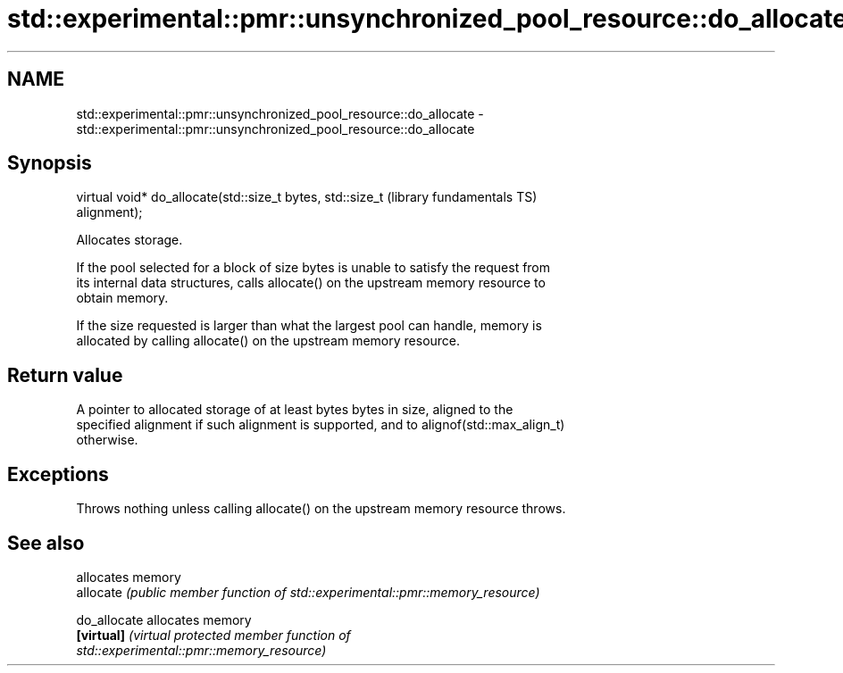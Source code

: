 .TH std::experimental::pmr::unsynchronized_pool_resource::do_allocate 3 "2021.11.17" "http://cppreference.com" "C++ Standard Libary"
.SH NAME
std::experimental::pmr::unsynchronized_pool_resource::do_allocate \- std::experimental::pmr::unsynchronized_pool_resource::do_allocate

.SH Synopsis
   virtual void* do_allocate(std::size_t bytes, std::size_t   (library fundamentals TS)
   alignment);

   Allocates storage.

   If the pool selected for a block of size bytes is unable to satisfy the request from
   its internal data structures, calls allocate() on the upstream memory resource to
   obtain memory.

   If the size requested is larger than what the largest pool can handle, memory is
   allocated by calling allocate() on the upstream memory resource.

.SH Return value

   A pointer to allocated storage of at least bytes bytes in size, aligned to the
   specified alignment if such alignment is supported, and to alignof(std::max_align_t)
   otherwise.

.SH Exceptions

   Throws nothing unless calling allocate() on the upstream memory resource throws.

.SH See also

               allocates memory
   allocate    \fI(public member function of std::experimental::pmr::memory_resource)\fP

   do_allocate allocates memory
   \fB[virtual]\fP   \fI\fI(virtual protected member function\fP of\fP
               std::experimental::pmr::memory_resource)

